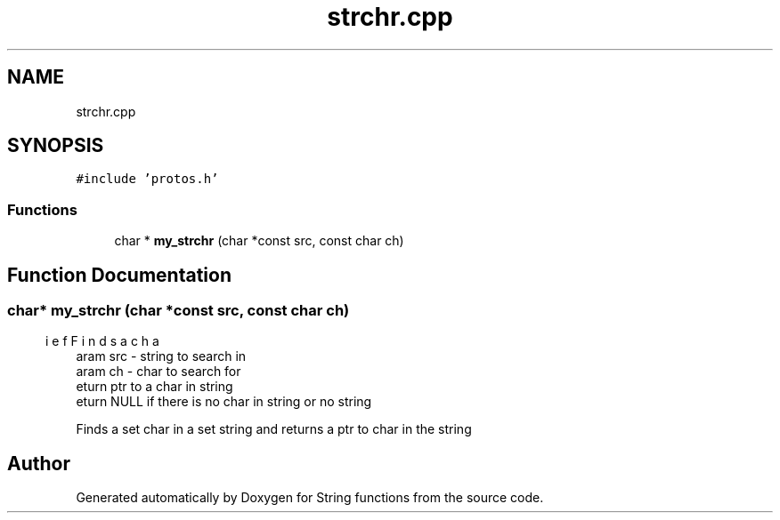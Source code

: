 .TH "strchr.cpp" 3 "Thu Sep 1 2022" "Version 2" "String functions" \" -*- nroff -*-
.ad l
.nh
.SH NAME
strchr.cpp
.SH SYNOPSIS
.br
.PP
\fC#include 'protos\&.h'\fP
.br

.SS "Functions"

.in +1c
.ti -1c
.RI "char * \fBmy_strchr\fP (char *const src, const char ch)"
.br
.in -1c
.SH "Function Documentation"
.PP 
.SS "char* my_strchr (char *const src, const char ch)"

.PP
.nf
\brief Finds a char
\param src - string to search in
\param ch - char to search for
\return ptr to a char in string
\return NULL if there is no char in string or no string

.fi
.PP
 Finds a set char in a set string and returns a ptr to char in the string 
.SH "Author"
.PP 
Generated automatically by Doxygen for String functions from the source code\&.
